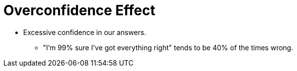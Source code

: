 = Overconfidence Effect

* Excessive confidence in our answers.
** "I'm 99% sure I've got everything right" tends to be 40% of the times wrong.
